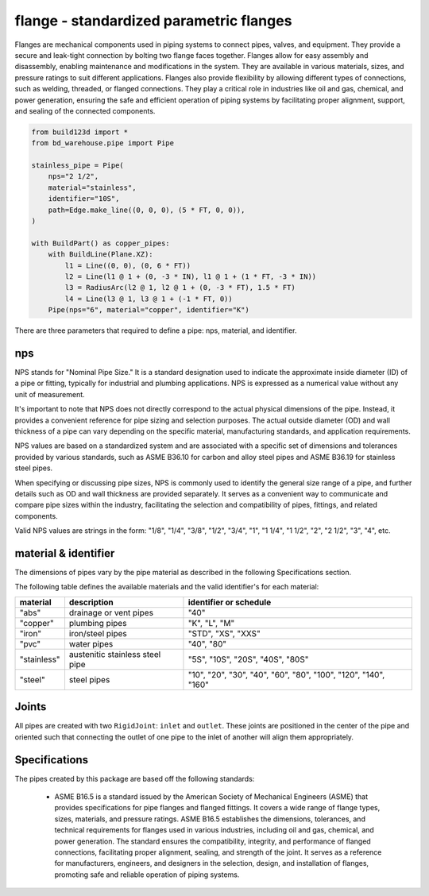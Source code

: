 ..
    bd_warehouse/flange

    by:   Gumyr
    date: June 12th 2023

    desc: This is the documentation for b3d_warehouse/flange.

    license:

        Copyright 2023 Gumyr

        Licensed under the Apache License, Version 2.0 (the "License");
        you may not use this file except in compliance with the License.
        You may obtain a copy of the License at

            http://www.apache.org/licenses/LICENSE-2.0

        Unless required by applicable law or agreed to in writing, software
        distributed under the License is distributed on an "AS IS" BASIS,
        WITHOUT WARRANTIES OR CONDITIONS OF ANY KIND, either express or implied.
        See the License for the specific language governing permissions and
        limitations under the License.

########################################
flange - standardized parametric flanges
########################################

.. highlight:: python

.. image:: assets/pipe_logo.png
	:alt: pipe_logo

Flanges are mechanical components used in piping systems to connect pipes,
valves, and equipment. They provide a secure and leak-tight connection by
bolting two flange faces together. Flanges allow for easy assembly and
disassembly, enabling maintenance and modifications in the system. They are
available in various materials, sizes, and pressure ratings to suit different
applications. Flanges also provide flexibility by allowing different types of
connections, such as welding, threaded, or flanged connections. They play a
critical role in industries like oil and gas, chemical, and power generation,
ensuring the safe and efficient operation of piping systems by facilitating
proper alignment, support, and sealing of the connected components.

.. code-block:: python

  from build123d import *
  from bd_warehouse.pipe import Pipe

  stainless_pipe = Pipe(
      nps="2 1/2",
      material="stainless",
      identifier="10S",
      path=Edge.make_line((0, 0, 0), (5 * FT, 0, 0)),
  )

  with BuildPart() as copper_pipes:
      with BuildLine(Plane.XZ):
          l1 = Line((0, 0), (0, 6 * FT))
          l2 = Line(l1 @ 1 + (0, -3 * IN), l1 @ 1 + (1 * FT, -3 * IN))
          l3 = RadiusArc(l2 @ 1, l2 @ 1 + (0, -3 * FT), 1.5 * FT)
          l4 = Line(l3 @ 1, l3 @ 1 + (-1 * FT, 0))
      Pipe(nps="6", material="copper", identifier="K")

There are three parameters that required to define a pipe: nps, material, and
identifier.

nps
---

NPS stands for "Nominal Pipe Size." It is a standard designation used to
indicate the approximate inside diameter (ID) of a pipe or fitting, typically
for industrial and plumbing applications. NPS is expressed as a numerical value
without any unit of measurement.

It's important to note that NPS does not directly correspond to the actual
physical dimensions of the pipe. Instead, it provides a convenient reference
for pipe sizing and selection purposes. The actual outside diameter (OD) and
wall thickness of a pipe can vary depending on the specific material,
manufacturing standards, and application requirements.

NPS values are based on a standardized system and are associated with a
specific set of dimensions and tolerances provided by various standards, such
as ASME B36.10 for carbon and alloy steel pipes and ASME B36.19 for stainless
steel pipes.

When specifying or discussing pipe sizes, NPS is commonly used to identify the
general size range of a pipe, and further details such as OD and wall thickness
are provided separately. It serves as a convenient way to communicate and
compare pipe sizes within the industry, facilitating the selection and
compatibility of pipes, fittings, and related components.

Valid NPS values are strings in the form: "1/8", "1/4", "3/8", "1/2", "3/4", "1", 
"1 1/4", "1 1/2", "2", "2 1/2", "3", "4", etc.

material & identifier
---------------------

The dimensions of pipes vary by the pipe material as described in the following
Specifications section.  

The following table defines the available materials and the valid identifier's
for each material:

+-------------+---------------------------------+----------------------------------------------------------------+
| material    | description                     | identifier or schedule                                         |
+=============+=================================+================================================================+
| "abs"       | drainage or vent pipes          | "40"                                                           |
+-------------+---------------------------------+----------------------------------------------------------------+
| "copper"    | plumbing pipes                  | "K", "L", "M"                                                  |
+-------------+---------------------------------+----------------------------------------------------------------+
| "iron"      | iron/steel pipes                | "STD", "XS", "XXS"                                             |
+-------------+---------------------------------+----------------------------------------------------------------+
| "pvc"       | water pipes                     | "40", "80"                                                     |
+-------------+---------------------------------+----------------------------------------------------------------+
| "stainless" | austenitic stainless steel pipe | "5S", "10S", "20S", "40S", "80S"                               |
+-------------+---------------------------------+----------------------------------------------------------------+
| "steel"     | steel pipes                     | "10", "20", "30", "40", "60", "80", "100", "120", "140", "160" |
+-------------+---------------------------------+----------------------------------------------------------------+

Joints
------

All pipes are created with two ``RigidJoint``: ``inlet`` and ``outlet``.  These joints 
are positioned in the center of the pipe and oriented such that connecting the outlet
of one pipe to the inlet of another will align them appropriately.


Specifications
--------------

The pipes created by this package are based off the following standards:

  * ASME B16.5 is a standard issued by the American Society of Mechanical Engineers
    (ASME) that provides specifications for pipe flanges and flanged fittings. It
    covers a wide range of flange types, sizes, materials, and pressure ratings.
    ASME B16.5 establishes the dimensions, tolerances, and technical requirements
    for flanges used in various industries, including oil and gas, chemical, and
    power generation. The standard ensures the compatibility, integrity, and
    performance of flanged connections, facilitating proper alignment, sealing, and
    strength of the joint. It serves as a reference for manufacturers, engineers,
    and designers in the selection, design, and installation of flanges, promoting
    safe and reliable operation of piping systems.

